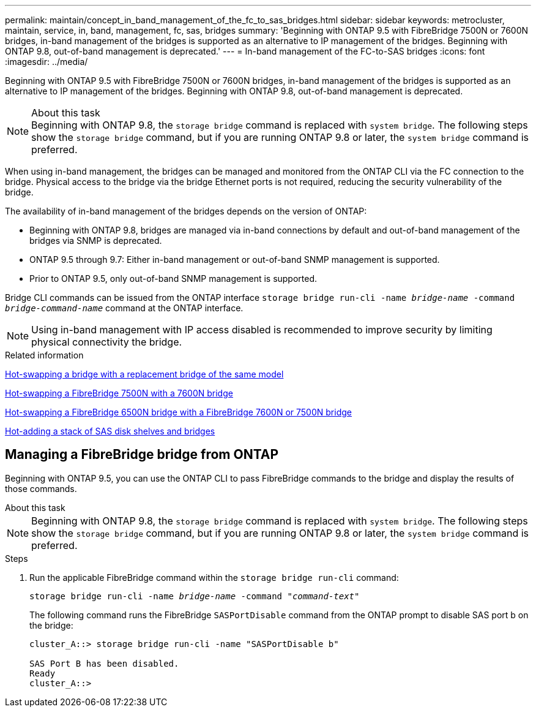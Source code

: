 ---
permalink: maintain/concept_in_band_management_of_the_fc_to_sas_bridges.html
sidebar: sidebar
keywords: metrocluster, maintain, service, in, band, management, fc, sas, bridges
summary: 'Beginning with ONTAP 9.5 with FibreBridge 7500N or 7600N bridges, in-band management of the bridges is supported as an alternative to IP management of the bridges. Beginning with ONTAP 9.8, out-of-band management is deprecated.'
---
= In-band management of the FC-to-SAS bridges
:icons: font
:imagesdir: ../media/

[.lead]
Beginning with ONTAP 9.5 with FibreBridge 7500N or 7600N bridges, in-band management of the bridges is supported as an alternative to IP management of the bridges. Beginning with ONTAP 9.8, out-of-band management is deprecated.

.About this task

NOTE: Beginning with ONTAP 9.8, the `storage bridge` command is replaced with `system bridge`. The following steps show the `storage bridge` command, but if you are running ONTAP 9.8 or later, the `system bridge` command is preferred.

When using in-band management, the bridges can be managed and monitored from the ONTAP CLI via the FC connection to the bridge. Physical access to the bridge via the bridge Ethernet ports is not required, reducing the security vulnerability of the bridge.

The availability of in-band management of the bridges depends on the version of ONTAP:

* Beginning with ONTAP 9.8, bridges are managed via in-band connections by default and out-of-band management of the bridges via SNMP is deprecated.
* ONTAP 9.5 through 9.7: Either in-band management or out-of-band SNMP management is supported.
* Prior to ONTAP 9.5, only out-of-band SNMP management is supported.

Bridge CLI commands can be issued from the ONTAP interface `storage bridge run-cli -name _bridge-name_ -command _bridge-command-name_` command at the ONTAP interface.

NOTE: Using in-band management with IP access disabled is recommended to improve security by limiting physical connectivity the bridge.

.Related information

link:task_replace_a_sle_fc_to_sas_bridge.html#hot-swapping-a-bridge-with-a-replacement-bridge-of-the-same-model[Hot-swapping a bridge with a replacement bridge of the same model]

link:task_replace_a_sle_fc_to_sas_bridge.html#hot-swapping-a-fibrebridge-7500n-with-a-7600n-bridge[Hot-swapping a FibreBridge 7500N with a 7600N bridge]

link:task_replace_a_sle_fc_to_sas_bridge.html#hot-swapping-a-fibrebridge-6500n-bridge-with-a-fibrebridge-7600n-or-7500n-bridge[Hot-swapping a FibreBridge 6500N bridge with a FibreBridge 7600N or 7500N bridge]

link:task_fb_hot_add_stack_of_shelves_and_bridges.html#hot-adding-a-stack-of-sas-disk-shelves-and-bridges[Hot-adding a stack of SAS disk shelves and bridges]

== Managing a FibreBridge bridge from ONTAP

Beginning with ONTAP 9.5, you can use the ONTAP CLI to pass FibreBridge commands to the bridge and display the results of those commands.

.About this task

--
NOTE: Beginning with ONTAP 9.8, the `storage bridge` command is replaced with `system bridge`. The following steps show the `storage bridge` command, but if you are running ONTAP 9.8 or later, the `system bridge` command is preferred.
--

.Steps
. Run the applicable FibreBridge command within the `storage bridge run-cli` command:
+
`storage bridge run-cli -name _bridge-name_ -command _"command-text"_`
+
The following command runs the FibreBridge `SASPortDisable` command from the ONTAP prompt to disable SAS port b on the bridge:
+
----
cluster_A::> storage bridge run-cli -name "SASPortDisable b"

SAS Port B has been disabled.
Ready
cluster_A::>
----

// BURT 1448684, 19 JAN 2022
